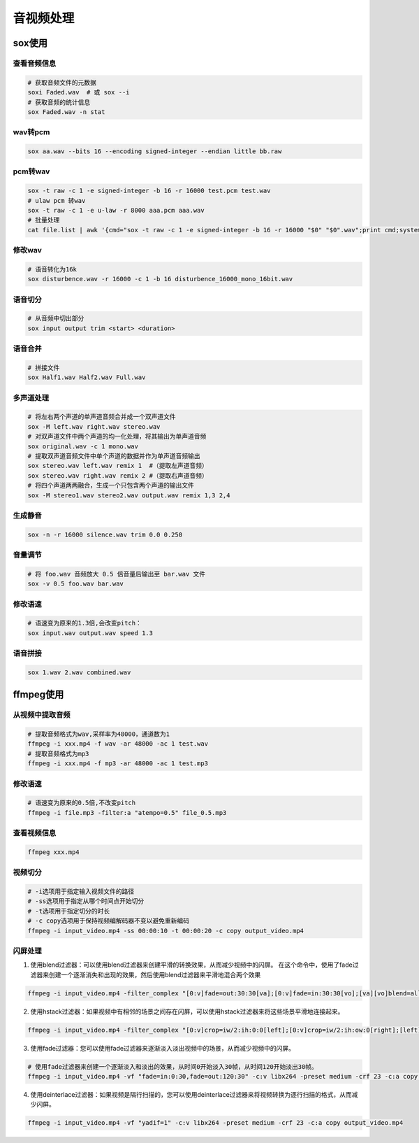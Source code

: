 音视频处理
=================

sox使用
---------------------

查看音频信息
```````````````
.. code-block:: shell

    # 获取音频文件的元数据
    soxi Faded.wav  # 或 sox --i
    # 获取音频的统计信息
    sox Faded.wav -n stat

wav转pcm
```````````````````

.. code-block:: shell

    sox aa.wav --bits 16 --encoding signed-integer --endian little bb.raw

pcm转wav
```````````````
.. code-block:: shell

    sox -t raw -c 1 -e signed-integer -b 16 -r 16000 test.pcm test.wav
    # ulaw pcm 转wav
    sox -t raw -c 1 -e u-law -r 8000 aaa.pcm aaa.wav
    # 批量处理
    cat file.list | awk '{cmd="sox -t raw -c 1 -e signed-integer -b 16 -r 16000 "$0" "$0".wav";print cmd;system(cmd);}'


修改wav
`````````````````
.. code-block:: shell

    # 语音转化为16k
    sox disturbence.wav -r 16000 -c 1 -b 16 disturbence_16000_mono_16bit.wav


语音切分
`````````````
.. code-block:: shell

    # 从音频中切出部分
    sox input output trim <start> <duration>

语音合并
`````````````
.. code-block:: shell

    # 拼接文件
    sox Half1.wav Half2.wav Full.wav

多声道处理
`````````````````
.. code-block:: shell

    # 将左右两个声道的单声道音频合并成一个双声道文件
    sox -M left.wav right.wav stereo.wav
    # 对双声道文件中两个声道的均一化处理，将其输出为单声道音频
    sox original.wav -c 1 mono.wav
    # 提取双声道音频文件中单个声道的数据并作为单声道音频输出
    sox stereo.wav left.wav remix 1  #（提取左声道音频）
    sox stereo.wav right.wav remix 2 #（提取右声道音频）
    # 将四个声道两两融合，生成一个只包含两个声道的输出文件
    sox -M stereo1.wav stereo2.wav output.wav remix 1,3 2,4

生成静音
```````````````
.. code-block:: shell

    sox -n -r 16000 silence.wav trim 0.0 0.250

音量调节
```````````
.. code-block:: shell

    # 将 foo.wav 音频放大 0.5 倍音量后输出至 bar.wav 文件
    sox -v 0.5 foo.wav bar.wav

修改语速
`````````````````
.. code-block:: shell

    # 语速变为原来的1.3倍,会改变pitch：
    sox input.wav output.wav speed 1.3 

语音拼接
`````````````````
.. code-block:: shell

    sox 1.wav 2.wav combined.wav

ffmpeg使用
---------------------

从视频中提取音频
```````````````````````````
.. code-block:: shell

    # 提取音频格式为wav,采样率为48000，通道数为1
    ffmpeg -i xxx.mp4 -f wav -ar 48000 -ac 1 test.wav
    # 提取音频格式为mp3
    ffmpeg -i xxx.mp4 -f mp3 -ar 48000 -ac 1 test.mp3

修改语速
```````````
.. code-block:: shell

    # 语速变为原来的0.5倍,不改变pitch
    ffmpeg -i file.mp3 -filter:a "atempo=0.5" file_0.5.mp3

查看视频信息
```````````````````
.. code-block:: shell

    ffmpeg xxx.mp4

视频切分
```````````````
.. code-block:: shell

    # -i选项用于指定输入视频文件的路径
    # -ss选项用于指定从哪个时间点开始切分
    # -t选项用于指定切分的时长
    # -c copy选项用于保持视频编解码器不变以避免重新编码
    ffmpeg -i input_video.mp4 -ss 00:00:10 -t 00:00:20 -c copy output_video.mp4

闪屏处理
`````````````````
1. 使用blend过滤器：可以使用blend过滤器来创建平滑的转换效果，从而减少视频中的闪屏。
   在这个命令中，使用了fade过滤器来创建一个逐渐消失和出现的效果，然后使用blend过滤器来平滑地混合两个效果

.. code-block:: shell

    ffmpeg -i input_video.mp4 -filter_complex "[0:v]fade=out:30:30[va];[0:v]fade=in:30:30[vo];[va][vo]blend=all_expr='A*(if(gte(T,0.5),1,T/0.5))+B*(1-(if(gte(T,0.5),1,T/0.5)))'" -c:v libx264 -preset medium -crf 23 -c:a copy output_video.mp4

2. 使用hstack过滤器：如果视频中有相邻的场景之间存在闪屏，可以使用hstack过滤器来将这些场景平滑地连接起来。

.. code-block:: shell

    ffmpeg -i input_video.mp4 -filter_complex "[0:v]crop=iw/2:ih:0:0[left];[0:v]crop=iw/2:ih:ow:0[right];[left][right]hstack" -c:v libx264 -preset medium -crf 23 -c:a copy output_video.mp4

3. 使用fade过滤器：您可以使用fade过滤器来逐渐淡入淡出视频中的场景，从而减少视频中的闪屏。

.. code-block:: shell

    # 使用fade过滤器来创建一个逐渐淡入和淡出的效果，从时间0开始淡入30帧，从时间120开始淡出30帧。
    ffmpeg -i input_video.mp4 -vf "fade=in:0:30,fade=out:120:30" -c:v libx264 -preset medium -crf 23 -c:a copy output_video.mp4

4. 使用deinterlace过滤器：如果视频是隔行扫描的，您可以使用deinterlace过滤器来将视频转换为逐行扫描的格式，从而减少闪屏。

.. code-block:: shell

    ffmpeg -i input_video.mp4 -vf "yadif=1" -c:v libx264 -preset medium -crf 23 -c:a copy output_video.mp4

